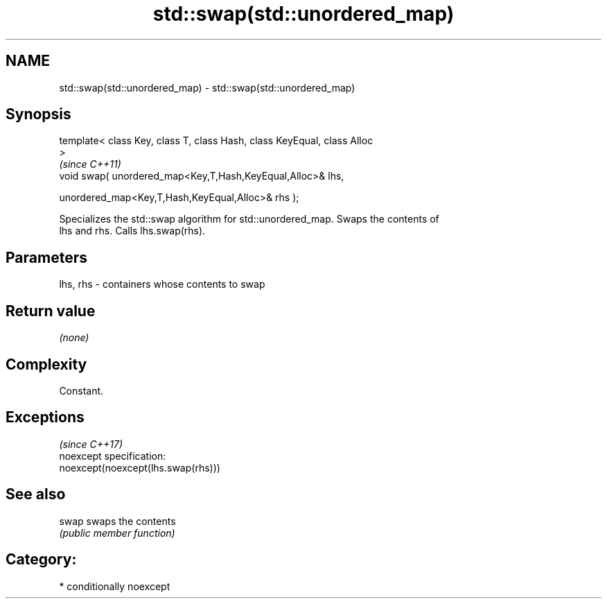 .TH std::swap(std::unordered_map) 3 "2017.04.02" "http://cppreference.com" "C++ Standard Libary"
.SH NAME
std::swap(std::unordered_map) \- std::swap(std::unordered_map)

.SH Synopsis
   template< class Key, class T, class Hash, class KeyEqual, class Alloc
   >
                                                                          \fI(since C++11)\fP
   void swap( unordered_map<Key,T,Hash,KeyEqual,Alloc>& lhs,

              unordered_map<Key,T,Hash,KeyEqual,Alloc>& rhs );

   Specializes the std::swap algorithm for std::unordered_map. Swaps the contents of
   lhs and rhs. Calls lhs.swap(rhs).

.SH Parameters

   lhs, rhs - containers whose contents to swap

.SH Return value

   \fI(none)\fP

.SH Complexity

   Constant.

.SH Exceptions
                                     \fI(since C++17)\fP
   noexcept specification:  
   noexcept(noexcept(lhs.swap(rhs)))

.SH See also

   swap swaps the contents
        \fI(public member function)\fP 

.SH Category:

     * conditionally noexcept
